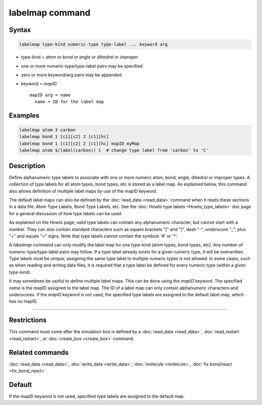 .. index:: labelmap

labelmap command
==================

Syntax
""""""

.. code-block:: LAMMPS

   labelmap type-kind numeric-type type-label ... keyword arg

* type-kind = *atom* or *bond* or *angle* or *dihedral* or *improper*
* one or more numeric-type/type-label pairs may be specified
* zero or more keyword/arg pairs may be appended
* keyword = *mapID*

  .. parsed-literal::

       *mapID* arg = name
         name = ID for the label map

Examples
""""""""

.. code-block:: LAMMPS

   labelmap atom 3 carbon
   labelmap bond 1 [c1][c2] 2 [c1][hc]
   labelmap bond 1 [c1][c2] 2 [c1][hc] mapID myMap
   labelmap atom $(label(carbon)) C  # change type label from 'carbon' to 'C'

Description
"""""""""""

Define alphanumeric type labels to associate with one or more numeric
atom, bond, angle, dihedral or improper types.  A collection of type
labels for all atom types, bond types, etc is stored as a label map.
As explained below, this command also allows definition of multiple
label maps by use of the mapID keyword.

The default label maps can also be defined by the :doc:`read_data <read_data>`
command when it reads these sections in a data file: Atom Type Labels,
Bond Type Labels, etc.  See the :doc:`Howto type labels
<Howto_type_labels>` doc page for a general discussion of how type
labels can be used.

As explained on the Howto page, valid type labels can contain any
alphanumeric character, but cannot start with a number.  They can also
contain standard characters such as square brackets "[" and "]", dash
"-", underscore "_", plus "+" and equals "=" signs.  Note that type
labels cannot contain the symbols '#' or '*'.

A *labelmap* command can only modify the label map for one type-kind
(atom types, bond types, etc).  Any number of numeric-type/type-label
pairs may follow.  If a type label already exists for a given numeric
type, it will be overwritten.  Type labels must be unique; assigning
the same type label to multiple numeric types is not allowed.  In some
cases, such as when reading and writing data files, it is required
that a type label be defined for every numeric type (within a given
type-kind).

It may sometimes be useful to define multiple label maps.  This can be
done using the *mapID* keyword.  The specified *name* is the mapID
assigned to the label map.  The ID of a label map can only contain
alphanumeric characters and underscores.  If the *mapID* keyword is
not used, the specified type labels are assigned to the default label
map, which has no mapID.

----------

Restrictions
""""""""""""

This command must come after the simulation box is defined by a
:doc:`read_data <read_data>`, :doc:`read_restart <read_restart>`, or
:doc:`create_box <create_box>` command.

Related commands
""""""""""""""""

:doc:`read_data <read_data>`, :doc:`write_data <write_data>`,
:doc:`molecule <molecule>`, :doc:`fix bond/react <fix_bond_react>`

Default
"""""""

If the mapID keyword is not used, specified type labels are assigned
to the default map.
